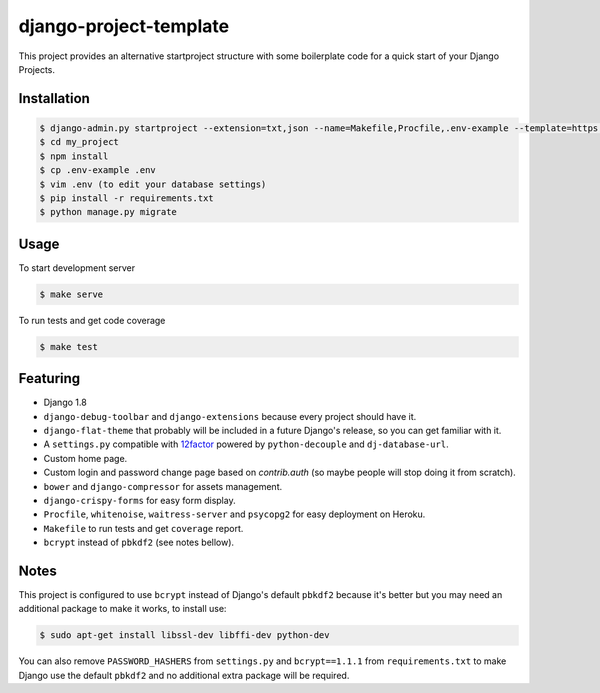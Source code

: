=======================
django-project-template
=======================

This project provides an alternative startproject structure with some
boilerplate code for a quick start of your Django Projects.

************
Installation
************

.. code-block:: sh

  $ django-admin.py startproject --extension=txt,json --name=Makefile,Procfile,.env-example --template=https://github.com/dvl/django-project-template/archive/master.zip my_project
  $ cd my_project
  $ npm install
  $ cp .env-example .env
  $ vim .env (to edit your database settings)
  $ pip install -r requirements.txt
  $ python manage.py migrate

*****
Usage
*****

To start development server

.. code-block:: sh

  $ make serve

To run tests and get code coverage

.. code-block:: sh

  $ make test

*********
Featuring
*********

* Django 1.8
* ``django-debug-toolbar`` and ``django-extensions`` because every project should
  have it.
* ``django-flat-theme`` that probably will be included in a future Django's
  release, so you can get familiar with it.
* A ``settings.py`` compatible with 12factor_ powered by ``python-decouple``
  and ``dj-database-url``.
* Custom home page.
* Custom login and password change page based on `contrib.auth`
  (so maybe people will stop doing it from scratch).
* ``bower`` and ``django-compressor`` for assets management.
* ``django-crispy-forms`` for easy form display.
* ``Procfile``, ``whitenoise``, ``waitress-server`` and ``psycopg2`` for
  easy deployment on Heroku.
* ``Makefile`` to run tests and get ``coverage`` report.
* ``bcrypt`` instead of ``pbkdf2`` (see notes bellow).

*****
Notes
*****

This project is configured to use ``bcrypt`` instead of Django's default ``pbkdf2``
because it's better but you may need an additional package to make it works,
to install use:

.. code-block:: sh

  $ sudo apt-get install libssl-dev libffi-dev python-dev

You can also remove ``PASSWORD_HASHERS`` from ``settings.py`` and ``bcrypt==1.1.1``
from ``requirements.txt`` to make Django use the default ``pbkdf2`` and no
additional extra package will be required.


.. _12factor: http://12factor.net/
